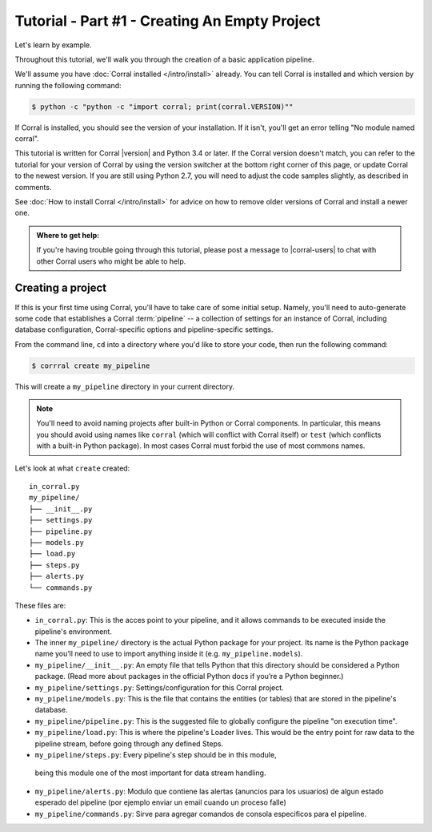 Tutorial - Part #1 - Creating An Empty Project
==============================================

Let's learn by example.

Throughout this tutorial, we'll walk you through the creation of a basic
application pipeline.

We'll assume you have :doc:`Corral installed </intro/install>` already. You can
tell Corral is installed and which version by running the following command:

.. code-block:: console

    $ python -c "python -c "import corral; print(corral.VERSION)""

If Corral is installed, you should see the version of your installation. If it
isn't, you'll get an error telling "No module named corral".

This tutorial is written for Corral |version| and Python 3.4 or later. If the
Corral version doesn't match, you can refer to the tutorial for your version
of Corral by using the version switcher at the bottom right corner of this
page, or update Corral to the newest version. If you are still using Python
2.7, you will need to adjust the code samples slightly, as described in
comments.

See :doc:`How to install Corral </intro/install>` for advice on how to remove
older versions of Corral and install a newer one.

.. admonition:: Where to get help:

    If you're having trouble going through this tutorial, please post a message
    to |corral-users| to chat with other Corral users who might
    be able to help.


Creating a project
------------------

If this is your first time using Corral, you'll have to take care of some
initial setup. Namely, you'll need to auto-generate some code that establishes a
Corral :term:`pipeline` -- a collection of settings for an instance of Corral,
including database configuration, Corral-specific options and
pipeline-specific settings.

From the command line, ``cd`` into a directory where you'd like to store your
code, then run the following command:

.. code-block:: console

   $ corrral create my_pipeline

This will create a ``my_pipeline`` directory in your current directory.

.. note::

    You'll need to avoid naming projects after built-in Python or Corral
    components. In particular, this means you should avoid using names like
    ``corral`` (which will conflict with Corral itself) or ``test`` (which
    conflicts with a built-in Python package). In most cases Corral must
    forbid the use of most commons names.


Let's look at what ``create`` created::

    in_corral.py
    my_pipeline/
    ├── __init__.py
    ├── settings.py
    ├── pipeline.py
    ├── models.py
    ├── load.py
    ├── steps.py
    ├── alerts.py
    └── commands.py

These files are:

- ``in_corral.py``: This is the acces point to your pipeline, 
  and it allows commands to be executed inside the pipeline's
  environment.
- The inner ``my_pipeline/`` directory is the actual Python package for your
  project. Its name is the Python package name you’ll need to use to import
  anything inside it (e.g. ``my_pipeline.models``).
- ``my_pipeline/__init__.py``: An empty file that tells Python that this
  directory should be considered a Python package. (Read more about packages in
  the official Python docs if you’re a Python beginner.)
- ``my_pipeline/settings.py``:  Settings/configuration for this Corral project.
- ``my_pipeline/models.py``: This is the file that contains the entities (or tables)
  that are stored in the pipeline's database. 
- ``my_pipeline/pipeline.py``: This is the suggested file to globally configure the 
  pipeline "on execution time".
- ``my_pipeline/load.py``: This is where the pipeline's Loader lives.
  This would be the entry point for raw data to the pipeline stream, 
  before going through any defined Steps.
- ``my_pipeline/steps.py``: Every pipeline's step should be in this module,
 being this module one of the most important for data stream handling.
- ``my_pipeline/alerts.py``: Modulo que contiene las alertas (anuncios para
  los usuarios) de algun estado esperado del pipeline (por ejemplo enviar un
  email cuando un proceso falle)
- ``my_pipeline/commands.py``: Sirve para agregar comandos de consola
  especificos para el pipeline.
